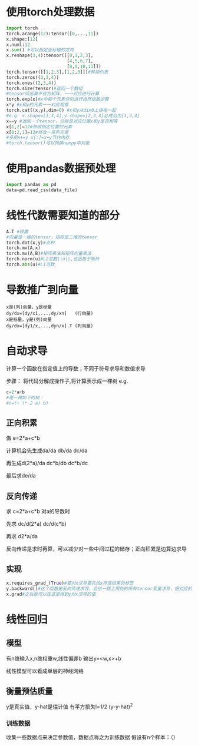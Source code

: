 * 使用torch处理数据
#+BEGIN_SRC python
  import torch
  torch.arange(12):tensor([0,...,11])
  x.shape:[12]
  x.numl:12
  x.sum() #可以指定坐标轴的方向
  x.reshape(3,4):tensor([[0,1,2,3],
                         [4,5,6,7],
                         [8,9,10,11]])
  torch.tensor([[1,2,3],[1,2,3]])#转换列表
  torch.zeros((2,3,4))
  torch.ones((2,3,4))
  torch.size(tensor)#返回一个数组
  #tensor间运算不视为矩阵，一一对应进行计算
  torch.exp(x)#x中每个元素分别进行自然指数运算
  x*y #x和y的元素一一对应相乘
  torch.cat((x,y),dim=0) #x和y从dim0上拼在一起
  #e.g. x.shape=[1,3,4],y.shape=[2,3,4]合成后为[3,3,4]
  x==y #返回一个tensor，分别是对应位置x和y是否相等
  x[1,2]=12#修改指定位置的元素
  x[0:2,1]=12#修改一系列元素
  #多用x+=y x[:]=x+y节约内存
  #torch.tensor()可以转换numpy中对象

#+END_SRC
* 使用pandas数据预处理
#+begin_src python
  import pandas as pd
  data=pd.read_csv(data_file)
  
#+end_src
* 线性代数需要知道的部分
#+begin_src python
  A.T #转置
  #向量是一维的tensor，矩阵是二维的tensor
  torch.dot(x,y)#点积
  torch.mv(A,x)
  torch.mv(A,B)#矩阵乘法和矩阵向量乘法
  torch.norm(u)#L2范数||u||,也适用于矩阵
  torch.abs(u)#L1范数

#+end_src
* 导数推广到向量
#+begin_src text
  x是(列)向量，y是标量
  dy/dx=[dy/x1,...,dy/xn]   (行向量)
  x是标量，y是(列)向量
  dy/dx=[dy1/x,...,dyn/x].T (列向量)
#+end_src
* 自动求导
计算一个函数在指定值上的导数；不同于符号求导和数值求导

步骤：
将代码分解成操作子,将计算表示成一棵树
e.g.
#+begin_src python
  c=2*a+b
  #是一棵如下的树：
  #c=(+ (* 2 a) b)
#+end_src
** 正向积累
做 e=2*a+c*b

计算机会先生成da/da db/da dc/da

再生成d(2*a)/da dc*b/db dc*b/dc

最后求de/da
** 反向传递
求 c=2*a+c*b 对a的导数时

先求 dc/d(2*a) dc/d(c*b)

再求 d2*a/da

反向传递是求时再算，可以减少对一些中间过程的储存；正向积累是边算边求导
** 实现
#+begin_src python
  x.requires_grad_(True)#要对x求导要先给x存放结果的标签
  y.backward()#这个函数是反向传递求导，会给一路上用到的所有tensor变量求导，把对应的结果储存到x.grad里
  x.grad#之后就可以在这里得到y对x求导的值  
#+end_src
* 线性回归
** 模型
 有n维输入x,n维权重w,线性偏差b
 输出y=<w,x>+b

 线性模型可以看成单层的神经网络
** 衡量预估质量
 y是真实值，y-hat是估计值
 有平方损失l=1/2 (y-y-hat)^2
*** 训练数据
 收集一些数据点来决定参数值，数据点称之为训练数据
 假设有n个样本：（）